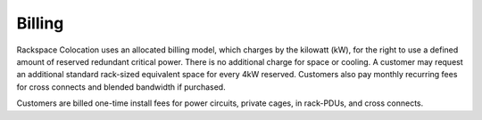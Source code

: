.. _billing:

=======
Billing
=======

Rackspace Colocation uses an allocated billing model, which charges by the
kilowatt (kW), for the right to use a defined amount of reserved redundant
critical power. There is no additional charge for space or cooling. A customer
may request an additional standard rack-sized equivalent space for every 4kW
reserved.  Customers also pay monthly recurring fees for cross connects and
blended bandwidth if purchased.

Customers are billed one-time install fees for power circuits, private cages,
in rack-PDUs, and cross connects.
